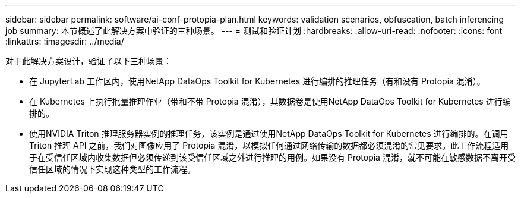 ---
sidebar: sidebar 
permalink: software/ai-conf-protopia-plan.html 
keywords: validation scenarios, obfuscation, batch inferencing job 
summary: 本节概述了此解决方案中验证的三种场景。 
---
= 测试和验证计划
:hardbreaks:
:allow-uri-read: 
:nofooter: 
:icons: font
:linkattrs: 
:imagesdir: ../media/


[role="lead"]
对于此解决方案设计，验证了以下三种场景：

* 在 JupyterLab 工作区内，使用NetApp DataOps Toolkit for Kubernetes 进行编排的推理任务（有和没有 Protopia 混淆）。
* 在 Kubernetes 上执行批量推理作业（带和不带 Protopia 混淆），其数据卷是使用NetApp DataOps Toolkit for Kubernetes 进行编排的。
* 使用NVIDIA Triton 推理服务器实例的推理任务，该实例是通过使用NetApp DataOps Toolkit for Kubernetes 进行编排的。在调用 Triton 推理 API 之前，我们对图像应用了 Protopia 混淆，以模拟任何通过网络传输的数据都必须混淆的常见要求。此工作流程适用于在受信任区域内收集数据但必须传递到该受信任区域之外进行推理的用例。如果没有 Protopia 混淆，就不可能在敏感数据不离开受信任区域的情况下实现这种类型的工作流程。

